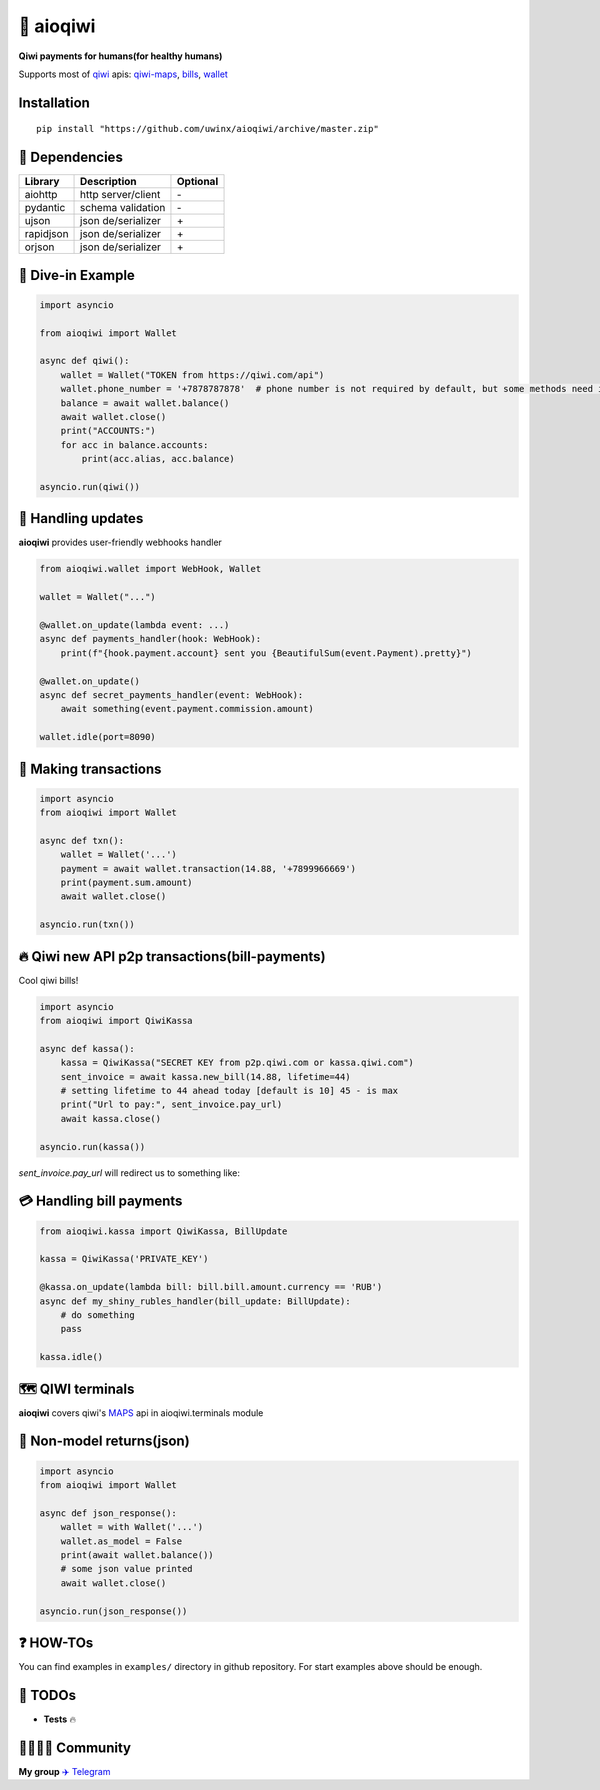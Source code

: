 ===========
🥝 aioqiwi
===========

.. image:: https://img.shields.io/badge/Python%203.7-blue.svg
    :target: https://www.python.org/
    :alt: Python-version

**Qiwi payments for humans(for healthy humans)**

Supports most of `qiwi <https://qiwi.com>`_ apis: `qiwi-maps <https://github.com/QIWI-API/qiwi-map>`_, `bills <https://developer.qiwi.com/en/bill-payments/>`_, `wallet <https://developer.qiwi.com/en/qiwi-wallet-personal/>`_

------------
Installation
------------

::

    pip install "https://github.com/uwinx/aioqiwi/archive/master.zip"

---------------
🔸 Dependencies
---------------

+------------+--------------------+-----------+
| Library    | Description        | Optional  |
+============+====================+===========+
|  aiohttp   | http server/client |    \-     |
+------------+--------------------+-----------+
|  pydantic  | schema validation  |    \-     |
+------------+--------------------+-----------+
|  ujson     | json de/serializer |    \+     |
+------------+--------------------+-----------+
|  rapidjson | json de/serializer |    \+     |
+------------+--------------------+-----------+
|  orjson    | json de/serializer |    \+     |
+------------+--------------------+-----------+

-------------------
🔹 Dive-in Example
-------------------

.. code:: python

    import asyncio

    from aioqiwi import Wallet

    async def qiwi():
        wallet = Wallet("TOKEN from https://qiwi.com/api")
        wallet.phone_number = '+7878787878'  # phone number is not required by default, but some methods need it
        balance = await wallet.balance()
        await wallet.close()
        print("ACCOUNTS:")
        for acc in balance.accounts:
            print(acc.alias, acc.balance)

    asyncio.run(qiwi())


--------------------
📣 Handling updates
--------------------
**aioqiwi** provides user-friendly webhooks handler


.. code:: python

    from aioqiwi.wallet import WebHook, Wallet

    wallet = Wallet("...")

    @wallet.on_update(lambda event: ...)
    async def payments_handler(hook: WebHook):
        print(f"{hook.payment.account} sent you {BeautifulSum(event.Payment).pretty}")

    @wallet.on_update()
    async def secret_payments_handler(event: WebHook):
        await something(event.payment.commission.amount)

    wallet.idle(port=8090)


----------------------
💸 Making transactions
----------------------


.. code:: python

    import asyncio
    from aioqiwi import Wallet

    async def txn():
        wallet = Wallet('...')
        payment = await wallet.transaction(14.88, '+7899966669')
        print(payment.sum.amount)
        await wallet.close()

    asyncio.run(txn())


---------------------------------------------------
🔥 Qiwi new API p2p transactions(bill-payments)
---------------------------------------------------
Cool qiwi bills!


.. code:: python

    import asyncio
    from aioqiwi import QiwiKassa

    async def kassa():
        kassa = QiwiKassa("SECRET KEY from p2p.qiwi.com or kassa.qiwi.com")
        sent_invoice = await kassa.new_bill(14.88, lifetime=44)
        # setting lifetime to 44 ahead today [default is 10] 45 - is max
        print("Url to pay:", sent_invoice.pay_url)
        await kassa.close()

    asyncio.run(kassa())


`sent_invoice.pay_url` will redirect us to something like:

.. image:: https://imbt.ga/gO8EzaFItB


---------------------------
💳 Handling bill payments
---------------------------


.. code:: python


    from aioqiwi.kassa import QiwiKassa, BillUpdate

    kassa = QiwiKassa('PRIVATE_KEY')

    @kassa.on_update(lambda bill: bill.bill.amount.currency == 'RUB')
    async def my_shiny_rubles_handler(bill_update: BillUpdate):
        # do something
        pass

    kassa.idle()


--------------------
🗺 QIWI terminals
--------------------

**aioqiwi** covers qiwi's `MAPS
<https://developer.qiwi.com/ru/qiwi-map>`_ api in aioqiwi.terminals module


-----------------------------
🍼 Non-model returns(json)
-----------------------------


.. code:: python


        import asyncio
        from aioqiwi import Wallet

        async def json_response():
            wallet = with Wallet('...')
            wallet.as_model = False
            print(await wallet.balance())
            # some json value printed
            await wallet.close()

        asyncio.run(json_response())


-------------------
❓ HOW-TOs
-------------------

You can find examples in ``examples/`` directory in github repository. For start examples above should be enough.


---------------------------
🔧 TODOs
---------------------------

- **Tests** 🔥

------------------------------------------
👨‍👨‍👦‍👦 Community
------------------------------------------

**My group**
`✈️ Telegram
<https://t.me/joinchat/B2cC_hSIAiYXxqKghdguCA>`_
